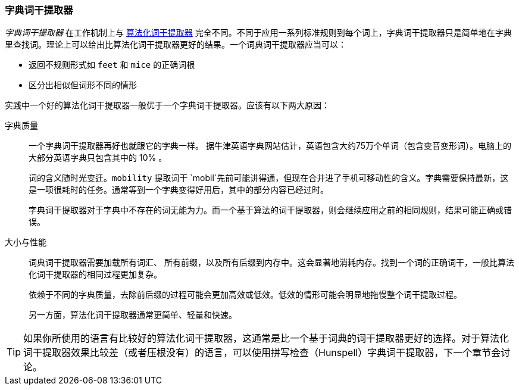 [[dictionary-stemmers]]
=== 字典词干提取器

_字典词干提取器_ 在工作机制上与 <<algorithmic-stemmers,算法化词干提取器>> 完全不同。不同于应用一系列标准规则到每个词上，字典词干提取器只是简单地在字典里查找词。理论上可以给出比算法化词干提取器更好的结果。一个词典词干提取器应当可以：

* 返回不规则形式如 `feet` 和 `mice` 的正确词根
* 区分出相似但词形不同的情形

实践中一个好的算法化词干提取器一般优于一个字典词干提取器。应该有以下两大原因：

字典质量::
+
--
一个字典词干提取器再好也就跟它的字典一样。((("dictionary stemmers", "dictionary quality and"))) 据牛津英语字典网站估计，英语包含大约75万个单词（包含变音变形词）。电脑上的大部分英语字典只包含其中的 10% 。

词的含义随时光变迁。`mobility` 提取词干 `mobil`先前可能讲得通，但现在合并进了手机可移动性的含义。字典需要保持最新，这是一项很耗时的任务。通常等到一个字典变得好用后，其中的部分内容已经过时。

字典词干提取器对于字典中不存在的词无能为力。而一个基于算法的词干提取器，则会继续应用之前的相同规则，结果可能正确或错误。
--

大小与性能::
+
--

词典词干提取器需要加载所有词汇、((("dictionary stemmers", "size and performance"))) 所有前缀，以及所有后缀到内存中。这会显著地消耗内存。找到一个词的正确词干，一般比算法化词干提取器的相同过程更加复杂。

依赖于不同的字典质量，去除前后缀的过程可能会更加高效或低效。低效的情形可能会明显地拖慢整个词干提取过程。

另一方面，算法化词干提取器通常更简单、轻量和快速。
--

TIP: 如果你所使用的语言有比较好的算法化词干提取器，这通常是比一个基于词典的词干提取器更好的选择。对于算法化词干提取器效果比较差（或者压根没有）的语言，可以使用拼写检查（Hunspell）字典词干提取器，下一个章节会讨论。

